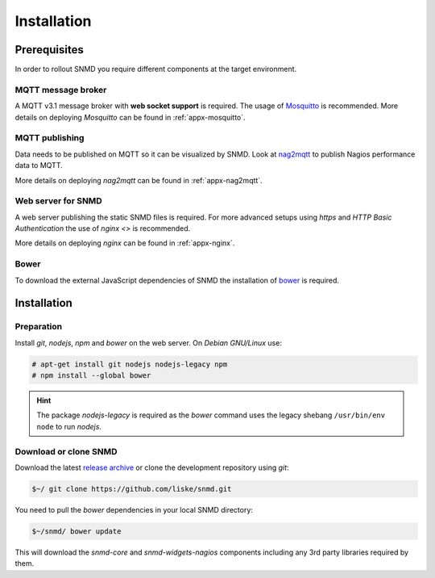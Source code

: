 ************
Installation
************

Prerequisites
=============

In order to rollout SNMD you require different components at the target environment.

MQTT message broker
-------------------

A MQTT v3.1 message broker with **web socket support** is required. The usage of `Mosquitto <https://mosquitto.org/>`_ is recommended.
More details on deploying *Mosquitto* can be found in :ref:`appx-mosquitto`.


MQTT publishing
---------------

Data needs to be published on MQTT so it can be visualized by SNMD. Look at `nag2mqtt <https://github.com/DE-IBH/nag2mqtt/>`_ to publish Nagios performance data to MQTT.

More details on deploying *nag2mqtt* can be found in :ref:`appx-nag2mqtt`.


Web server for SNMD
-------------------

A web server publishing the static SNMD files is required. For more advanced setups using *https* and *HTTP Basic Authentication* the use of `nginx <>` is recommended.

More details on deploying *nginx* can be found in :ref:`appx-nginx`.


Bower
-----

To download the external JavaScript dependencies of SNMD the installation of `bower <https://bower.io/>`_ is required.



Installation
============

Preparation
-----------

Install *git*, *nodejs*, *npm* and *bower* on the web server. On *Debian GNU/Linux* use:

.. code-block:: console

  # apt-get install git nodejs nodejs-legacy npm
  # npm install --global bower

.. hint::
  The package *nodejs-legacy* is required as the *bower* command uses
  the legacy shebang ``/usr/bin/env node`` to run *nodejs*.


Download or clone SNMD
----------------------

Download the latest `release archive <https://github.com/DE-IBH/snmd/releases>`_ or clone the development repository using *git*:

.. code-block:: console

  $~/ git clone https://github.com/liske/snmd.git

You need to pull the *bower* dependencies in your local SNMD directory:

.. code-block:: console

  $~/snmd/ bower update

This will download the *snmd-core* and *snmd-widgets-nagios* components including any 3rd party libraries required by them.
